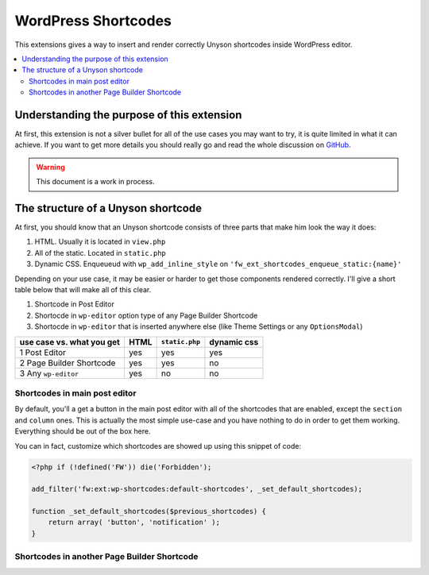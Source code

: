 WordPress Shortcodes
====================

This extensions gives a way to insert and render correctly Unyson shortcodes
inside WordPress editor.

.. contents::
    :local:
    :backlinks: top

Understanding the purpose of this extension
-------------------------------------------

At first, this extension is not a silver bullet for all of the use cases you
may want to try, it is quite limited in what it can achieve. If you want to get
more details you should really go and read the whole discussion on
`GitHub <https://github.com/ThemeFuse/Unyson-Shortcodes-Extension/issues/62>`_.

.. warning::
    This document is a work in process.

The structure of a Unyson shortcode
-----------------------------------

At first, you should know that an Unyson shortcode consists of three parts
that make him look the way it does:

#. HTML. Usually it is located in ``view.php``
#. All of the static. Located in ``static.php``
#. Dynamic CSS. Enqueueud with ``wp_add_inline_style`` on ``'fw_ext_shortcodes_enqueue_static:{name}'``

Depending on your use case, it may be easier or harder to get those components
rendered correctly. I'll give a short table below that will make all of this
clear.

#. Shortcode in Post Editor
#. Shortocde in ``wp-editor`` option type of any Page Builder Shortcode
#. Shortocde in ``wp-editor`` that is inserted anywhere else (like Theme
   Settings or any ``OptionsModal``)

+---------------------------+------+-----------------+-------------+
| use case vs. what you get | HTML | ``static.php``  | dynamic css |
+===========================+======+=================+=============+
| 1 Post Editor             | yes  | yes             | yes         |
+---------------------------+------+-----------------+-------------+
| 2 Page Builder Shortcode  | yes  | yes             | no          |
+---------------------------+------+-----------------+-------------+
| 3 Any ``wp-editor``       | yes  | no              | no          |
+---------------------------+------+-----------------+-------------+

Shortcodes in main post editor
^^^^^^^^^^^^^^^^^^^^^^^^^^^^^^

By default, you'll a get a button in the main post editor with all of the
shortcodes that are enabled, except the ``section`` and ``column`` ones.
This is actually the most simple use-case and you have nothing to do in order
to get them working. Everything should be out of the box here.

You can in fact, customize which shortcodes are showed up using this snippet
of code:


.. code-block:: php

    <?php if (!defined('FW')) die('Forbidden');

    add_filter('fw:ext:wp-shortcodes:default-shortcodes', _set_default_shortcodes);

    function _set_default_shortcodes($previous_shortcodes) {
        return array( 'button', 'notification' );
    }


Shortcodes in another Page Builder Shortcode
^^^^^^^^^^^^^^^^^^^^^^^^^^^^^^^^^^^^^^^^^^^^



